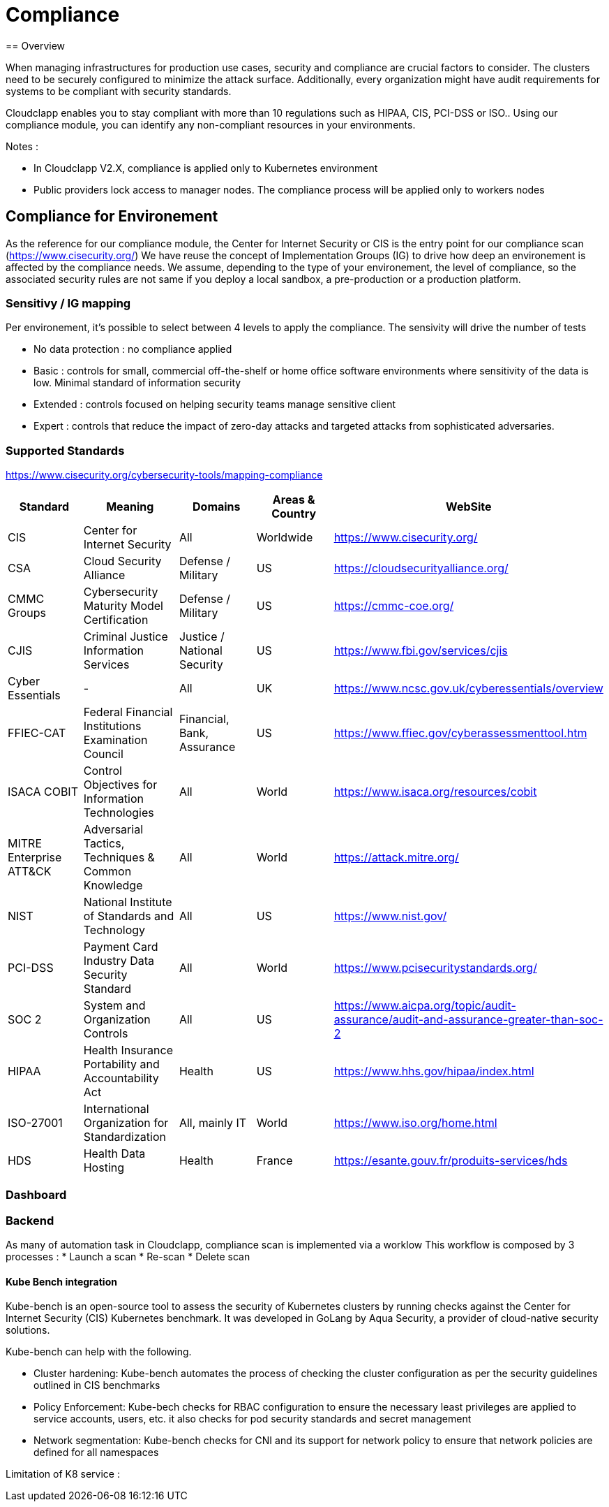 = Compliance
== Overview

When managing infrastructures for production use cases, security and compliance are crucial factors to consider. The clusters need to be securely configured to minimize the attack surface. Additionally, every organization might have audit requirements for systems to be compliant with security standards.

Cloudclapp enables you to stay compliant with more than 10 regulations such as HIPAA, CIS, PCI-DSS or ISO.. Using our compliance module, you can identify any non-compliant resources in your environments.

Notes :

* In Cloudclapp V2.X, compliance is applied only to Kubernetes environment
* Public providers lock access to manager nodes. The compliance process will be applied only to workers nodes

== Compliance for Environement

As the reference for our compliance module, the Center for Internet Security or CIS is the entry point for our compliance scan (https://www.cisecurity.org/)
We have reuse the concept of Implementation Groups (IG) to drive how deep an environement is affected by the compliance needs.
We assume, depending to the type of your environement, the level of compliance, so the associated security rules are not same if you deploy a local sandbox, a pre-production or a production platform.

=== Sensitivy / IG mapping

Per environement, it's possible to select between 4 levels to apply the compliance. The sensivity will drive the number of tests

* No data protection : no compliance applied
* Basic : controls for small, commercial off-the-shelf or home office software environments where sensitivity of the data is low. Minimal standard of information security
* Extended : controls focused on helping security teams manage sensitive client
* Expert : controls that reduce the impact of zero-day attacks and targeted attacks from sophisticated adversaries.

=== Supported Standards

https://www.cisecurity.org/cybersecurity-tools/mapping-compliance

[cols="1,1,1,1,1"]
|===
|Standard |Meaning|Domains|Areas & Country |WebSite

|CIS
|Center for Internet Security
|All
|Worldwide
|https://www.cisecurity.org/

|CSA
|Cloud Security Alliance
|Defense / Military
|US
|https://cloudsecurityalliance.org/

|CMMC Groups
|Cybersecurity Maturity Model Certification
|Defense / Military
|US
|https://cmmc-coe.org/

|CJIS
|Criminal Justice Information Services
|Justice / National Security
|US
|https://www.fbi.gov/services/cjis

|Cyber Essentials
|-
|All
|UK
|https://www.ncsc.gov.uk/cyberessentials/overview

|FFIEC-CAT
|Federal Financial Institutions Examination Council
|Financial, Bank, Assurance
|US
|https://www.ffiec.gov/cyberassessmenttool.htm

|ISACA COBIT
|Control Objectives for Information Technologies
|All
|World
|https://www.isaca.org/resources/cobit

|MITRE Enterprise ATT&CK
|Adversarial Tactics, Techniques & Common Knowledge
|All
|World
|https://attack.mitre.org/

|NIST
|National Institute of Standards and Technology
|All
|US
|https://www.nist.gov/

|PCI-DSS
|Payment Card Industry Data Security Standard
|All
|World
|https://www.pcisecuritystandards.org/

|SOC 2
|System and Organization Controls
|All
|US
|https://www.aicpa.org/topic/audit-assurance/audit-and-assurance-greater-than-soc-2

|HIPAA
|Health Insurance Portability and Accountability Act
|Health
|US
|https://www.hhs.gov/hipaa/index.html

|ISO-27001
|International Organization for Standardization
|All, mainly IT
|World
|https://www.iso.org/home.html

|HDS
|Health Data Hosting
|Health
|France
|https://esante.gouv.fr/produits-services/hds
|===

=== Dashboard

=== Backend

As many of automation task in Cloudclapp, compliance scan is implemented via a worklow
This workflow is composed by 3 processes :
* Launch a scan
* Re-scan
* Delete scan

==== Kube Bench integration

Kube-bench is an open-source tool to assess the security of Kubernetes clusters by running checks against the Center for Internet Security (CIS) Kubernetes benchmark. It was developed in GoLang by Aqua Security, a provider of cloud-native security solutions.

Kube-bench can help with the following.

* Cluster hardening: Kube-bench automates the process of checking the cluster configuration as per the security guidelines outlined in CIS benchmarks
* Policy Enforcement: Kube-bech checks for RBAC configuration to ensure the necessary least privileges are applied to service accounts, users, etc. it also checks for pod security standards and secret management
* Network segmentation: Kube-bench checks for CNI and its support for network policy to ensure that network policies are defined for all namespaces

Limitation of K8 service :
